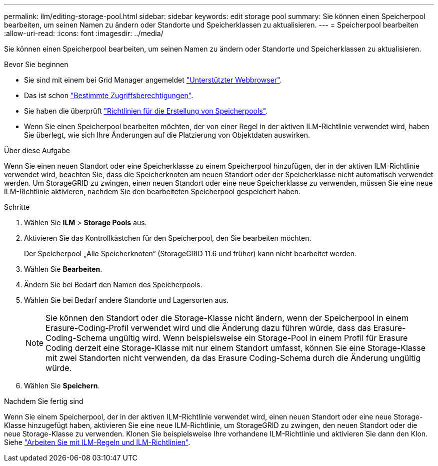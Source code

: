 ---
permalink: ilm/editing-storage-pool.html 
sidebar: sidebar 
keywords: edit storage pool 
summary: Sie können einen Speicherpool bearbeiten, um seinen Namen zu ändern oder Standorte und Speicherklassen zu aktualisieren. 
---
= Speicherpool bearbeiten
:allow-uri-read: 
:icons: font
:imagesdir: ../media/


[role="lead"]
Sie können einen Speicherpool bearbeiten, um seinen Namen zu ändern oder Standorte und Speicherklassen zu aktualisieren.

.Bevor Sie beginnen
* Sie sind mit einem bei Grid Manager angemeldet link:../admin/web-browser-requirements.html["Unterstützter Webbrowser"].
* Das ist schon link:../admin/admin-group-permissions.html["Bestimmte Zugriffsberechtigungen"].
* Sie haben die überprüft link:guidelines-for-creating-storage-pools.html["Richtlinien für die Erstellung von Speicherpools"].
* Wenn Sie einen Speicherpool bearbeiten möchten, der von einer Regel in der aktiven ILM-Richtlinie verwendet wird, haben Sie überlegt, wie sich Ihre Änderungen auf die Platzierung von Objektdaten auswirken.


.Über diese Aufgabe
Wenn Sie einen neuen Standort oder eine Speicherklasse zu einem Speicherpool hinzufügen, der in der aktiven ILM-Richtlinie verwendet wird, beachten Sie, dass die Speicherknoten am neuen Standort oder der Speicherklasse nicht automatisch verwendet werden. Um StorageGRID zu zwingen, einen neuen Standort oder eine neue Speicherklasse zu verwenden, müssen Sie eine neue ILM-Richtlinie aktivieren, nachdem Sie den bearbeiteten Speicherpool gespeichert haben.

.Schritte
. Wählen Sie *ILM* > *Storage Pools* aus.
. Aktivieren Sie das Kontrollkästchen für den Speicherpool, den Sie bearbeiten möchten.
+
Der Speicherpool „Alle Speicherknoten“ (StorageGRID 11.6 und früher) kann nicht bearbeitet werden.

. Wählen Sie *Bearbeiten*.
. Ändern Sie bei Bedarf den Namen des Speicherpools.
. Wählen Sie bei Bedarf andere Standorte und Lagersorten aus.
+

NOTE: Sie können den Standort oder die Storage-Klasse nicht ändern, wenn der Speicherpool in einem Erasure-Coding-Profil verwendet wird und die Änderung dazu führen würde, dass das Erasure-Coding-Schema ungültig wird. Wenn beispielsweise ein Storage-Pool in einem Profil für Erasure Coding derzeit eine Storage-Klasse mit nur einem Standort umfasst, können Sie eine Storage-Klasse mit zwei Standorten nicht verwenden, da das Erasure Coding-Schema durch die Änderung ungültig würde.

. Wählen Sie *Speichern*.


.Nachdem Sie fertig sind
Wenn Sie einem Speicherpool, der in der aktiven ILM-Richtlinie verwendet wird, einen neuen Standort oder eine neue Storage-Klasse hinzugefügt haben, aktivieren Sie eine neue ILM-Richtlinie, um StorageGRID zu zwingen, den neuen Standort oder die neue Storage-Klasse zu verwenden. Klonen Sie beispielsweise Ihre vorhandene ILM-Richtlinie und aktivieren Sie dann den Klon. Siehe link:working-with-ilm-rules-and-ilm-policies.html["Arbeiten Sie mit ILM-Regeln und ILM-Richtlinien"].

